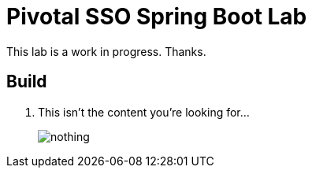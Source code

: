 = Pivotal SSO Spring Boot Lab 

This lab is a work in progress.  Thanks.

== Build

. This isn't the content you're looking for...
+
image:nothing.jpg[]


